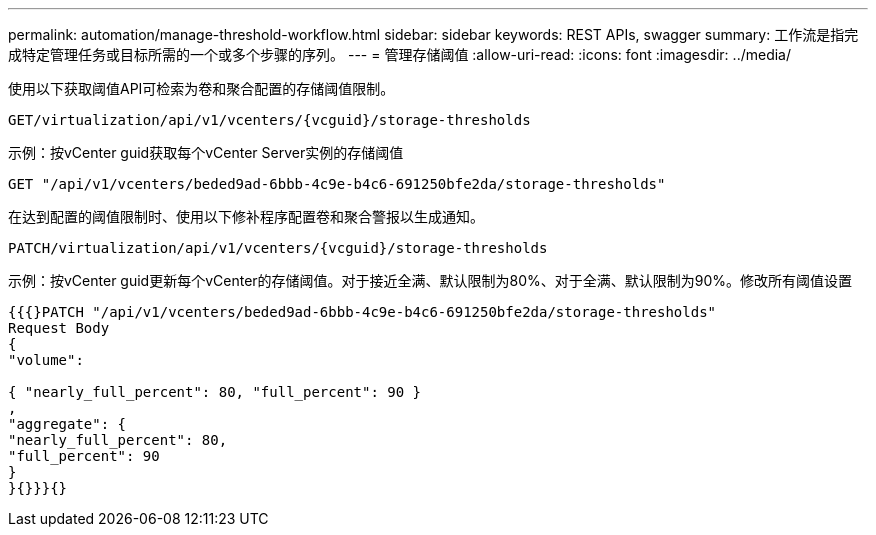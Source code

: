 ---
permalink: automation/manage-threshold-workflow.html 
sidebar: sidebar 
keywords: REST APIs, swagger 
summary: 工作流是指完成特定管理任务或目标所需的一个或多个步骤的序列。 
---
= 管理存储阈值
:allow-uri-read: 
:icons: font
:imagesdir: ../media/


[role="lead"]
使用以下获取阈值API可检索为卷和聚合配置的存储阈值限制。

[listing]
----
GET​/virtualization​/api​/v1​/vcenters​/{vcguid}​/storage-thresholds
----
示例：按vCenter guid获取每个vCenter Server实例的存储阈值

[listing]
----
GET "/api/v1/vcenters/beded9ad-6bbb-4c9e-b4c6-691250bfe2da/storage-thresholds"
----
在达到配置的阈值限制时、使用以下修补程序配置卷和聚合警报以生成通知。

[listing]
----
PATCH​/virtualization​/api​/v1​/vcenters​/{vcguid}​/storage-thresholds
----
示例：按vCenter guid更新每个vCenter的存储阈值。对于接近全满、默认限制为80%、对于全满、默认限制为90%。修改所有阈值设置

[listing]
----
{{{}PATCH "/api/v1/vcenters/beded9ad-6bbb-4c9e-b4c6-691250bfe2da/storage-thresholds"
Request Body
{
"volume":

{ "nearly_full_percent": 80, "full_percent": 90 }
,
"aggregate": {
"nearly_full_percent": 80,
"full_percent": 90
}
}{}}}{}
----